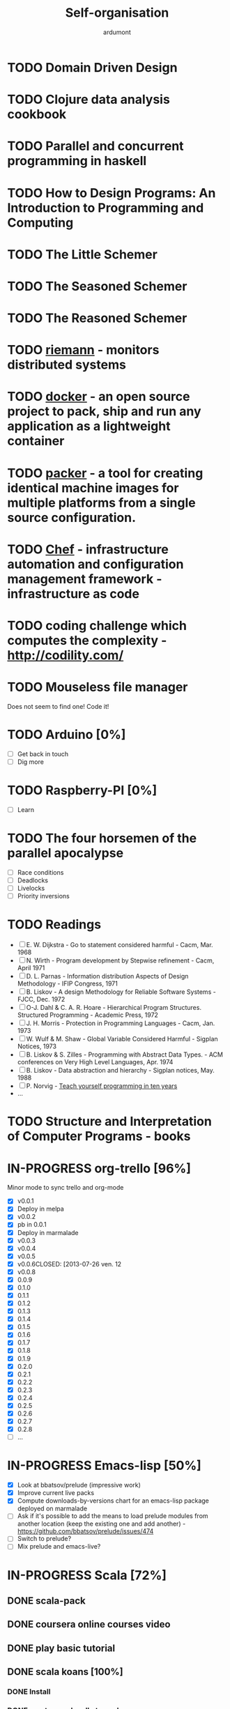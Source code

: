 #+title: Self-organisation
#+author: ardumont

* TODO Domain Driven Design
* TODO Clojure data analysis cookbook
* TODO Parallel and concurrent programming in haskell
* TODO How to Design Programs: An Introduction to Programming and Computing
* TODO The Little Schemer
* TODO The Seasoned Schemer
* TODO The Reasoned Schemer
* TODO [[Http://riemann.io/index.html][riemann]] - monitors distributed systems
* TODO [[http://www.docker.io/][docker]] - an open source project to pack, ship and run any application as a lightweight container
* TODO [[http://www.packer.io/][packer]] - a tool for creating identical machine images for multiple platforms from a single source configuration.
* TODO [[http://www.opscode.com/chef/][Chef]] - infrastructure automation and configuration management framework - infrastructure as code
* TODO coding challenge which computes the complexity  - http://codility.com/
* TODO Mouseless file manager
Does not seem to find one!
Code it!
* TODO Arduino [0%]
- [ ] Get back in touch
- [ ] Dig more
* TODO Raspberry-PI [0%]
- [ ] Learn
* TODO The four horsemen of the parallel apocalypse
- [ ] Race conditions
- [ ] Deadlocks
- [ ] Livelocks
- [ ] Priority inversions
* TODO Readings
 - [ ] E. W. Dijkstra             - Go to statement considered harmful                      - Cacm, Mar. 1968
 - [ ] N. Wirth                   - Program development by Stepwise refinement              - Cacm, April 1971
 - [ ] D. L. Parnas               - Information distribution Aspects of Design Methodology  - IFIP Congress, 1971
 - [ ] B. Liskov                  - A design Methodology for Reliable Software Systems      - FJCC, Dec. 1972
 - [ ] O-J. Dahl & C. A. R. Hoare - Hierarchical Program Structures. Structured Programming - Academic Press, 1972
 - [ ] J. H. Morris               - Protection in Programming Languages                     - Cacm, Jan. 1973
 - [ ] W. Wulf & M. Shaw          - Global Variable Considered Harmful                      - Sigplan Notices, 1973
 - [ ] B. Liskov & S. Zilles      - Programming with Abstract Data Types.                   - ACM conferences on Very High Level Languages, Apr. 1974
 - [ ] B. Liskov                  - Data abstraction and hierarchy                          - Sigplan notices, May. 1988
 - [ ] P. Norvig                  - [[http://norvig.com/21-days.html][Teach yourself programming in ten years]]
 - ...
* TODO Structure and Interpretation of Computer Programs - books
* IN-PROGRESS org-trello [96%]
Minor mode to sync trello and org-mode
- [X] v0.0.1
- [X] Deploy in melpa
- [X] v0.0.2
- [X] pb in 0.0.1
- [X] Deploy in marmalade
- [X] v0.0.3
- [X] v0.0.4
- [X] v0.0.5
- [X] v0.0.6CLOSED: [2013-07-26 ven. 12
- [X] v0.0.8
- [X] 0.0.9
- [X] 0.1.0
- [X] 0.1.1
- [X] 0.1.2
- [X] 0.1.3
- [X] 0.1.4
- [X] 0.1.5
- [X] 0.1.6
- [X] 0.1.7
- [X] 0.1.8
- [X] 0.1.9
- [X] 0.2.0
- [X] 0.2.1
- [X] 0.2.2
- [X] 0.2.3
- [X] 0.2.4
- [X] 0.2.5
- [X] 0.2.6
- [X] 0.2.7
- [X] 0.2.8
- [ ] ...
* IN-PROGRESS Emacs-lisp [50%]
- [X] Look at bbatsov/prelude (impressive work)
- [X] Improve current live packs
- [X] Compute downloads-by-versions chart for an emacs-lisp package deployed on marmalade
- [ ] Ask if it's possible to add the means to load prelude modules from another location (keep the existing one and add another) - https://github.com/bbatsov/prelude/issues/474
- [ ] Switch to prelude?
- [ ] Mix prelude and emacs-live?
* IN-PROGRESS Scala [72%]
** DONE scala-pack
CLOSED: [2013-07-26 ven. 12:15]

** DONE coursera online courses video
CLOSED: [2013-07-26 ven. 12:15]
** DONE play basic tutorial
CLOSED: [2013-07-26 ven. 12:16]
** DONE scala koans [100%]
CLOSED: [2013-07-31 mer. 13:59]
*** DONE Install
CLOSED: [2013-07-27 sam. 09:33]
*** DONE create repo locally to push progress
CLOSED: [2013-07-27 sam. 09:33]
*** DONE koans
CLOSED: [2013-07-31 mer. 13:59]

** DONE Play intro
CLOSED: [2013-10-13 dim. 01:33]
** DONE Improve tooling
CLOSED: [2013-12-01 dim. 14:36]
*** DONE [[http://aemoncannon.github.io/ensime/index.html][ensime doc]]
CLOSED: [2013-12-01 dim. 14:36]
*** DONE [[https://github.com/ardumont/scala-pack][scala-pack]]
CLOSED: [2013-12-01 dim. 14:36]
*** DONE [[https://github.com/rickynils/scalacheck][scalacheck]]
CLOSED: [2013-12-01 dim. 14:36]
** DONE coursera's functional programming assignments [100%]
CLOSED: [2013-11-19 mar. 12:24]
- [X] example assignment
- [X] recursion
- [X] functional sets
- [X] object-oriented sets
- [X] huffman cocoding
- [X] Collections - Anagrams
- [X] lazy evaluation - Bloxorz
** DONE coursera's reactive programming assignments [100%]
CLOSED: [2014-01-12 dim. 18:33]
- [X] scala check
- [X] simulations
- [X] NodeScala
- [X] Wikipedia
- [X] Actor binary tree
- [X] ...
- [X] ...
** IN-PROGRESS [[http://aperiodic.net/phil/scala/s-99/][99 problems in scala]] [86%]
- [X] P01 (*) Find the last element of a list.
- [X] P02 (*) Find the last but one element of a list.
- [X] P03 (*) Find the Kth element of a list.
- [X] P04 (*) Find the number of elements of a list.
- [X] P05 (*) Reverse a list.
- [X] P06 (*) Find out whether a list is a palindrome.
- [X] P07 (**) Flatten a nested list structure.
- [X] P08 (**) Eliminate consecutive duplicates of list elements.
- [X] P09 (**) Pack consecutive duplicates of list elements into sublists.
- [X] P10 (*) Run-length encoding of a list.
- [X] P11 (*) Modified run-length encoding.
- [X] P12 (**) Decode a run-length encoded list.
- [X] P13 (**) Run-length encoding of a list (direct solution).
- [X] P14 (*) Duplicate the elements of a list.
- [X] P15 (**) Duplicate the elements of a list a given number of times.
- [X] P16 (**) Drop every Nth element from a list.
- [X] P17 (*) Split a list into two parts.
- [X] P18 (**) Extract a slice from a list.
- [X] P19 (**) Rotate a list N places to the left.
- [X] P20 (*) Remove the Kth element from a list.
- [X] P21 (*) Insert an element at a given position into a list.
- [X] P22 (*) Create a list containing all integers within a given range.
- [X] P23 (**) Extract a given number of randomly selected elements from a list.
- [X] P24 (*) Lotto: Draw N different random numbers from the set 1..M.
- [X] P25 (*) Generate a random permutation of the elements of a list.
- [ ] P26 (**) Generate the combinations of K distinct objects chosen from the N elements of a list.
- [ ] P27 (**) Group the elements of a set into disjoint subsets.
- [ ] P28 (**) Sorting a list of lists according to length of sublists.
- [ ]
** IN-PROGRESS Akka
https://github.com/akka/akka
http://jglobal.com/emacs-power-for-scala-development/
** IN-PROGRESS sbt
http://scala.micronauticsresearch.com/sbt/useful-sbt-commands
http://stackoverflow.com/questions/19313063/failed-to-run-simple-akka-sample-using-sbt
** TODO Iteratee
* IN-PROGRESS haskell [53%]
** DONE setuping environment
CLOSED: [2013-04-19 ven. 22:33]
** DONE blogging about haskell
CLOSED: [2013-04-19 ven. 22:33]
** DONE Cabal basics
CLOSED: [2013-10-13 dim. 02:04]
** DONE QuickCheck intro
CLOSED: [2013-10-13 dim. 11:19]
** DONE HUnit - http://hunit.sourceforge.net/HUnit-1.0/Guide.html
CLOSED: [2013-10-13 dim. 11:25]
** DONE Huffman algorithm - https://github.com/ardumont/haskell-lab/blob/master/src/Huffman.hs
CLOSED: [2013-10-13 dim. 20:05]
Using HUnit tests - https://github.com/ardumont/haskell-lab/blob/master/src/HuffmanTests.hs
** DONE [[https://www.youtube.com/watch?v%3DZhuHCtR3xq8][Don't fear the monads]]
CLOSED: [2013-10-28 lun. 10:14]
** DONE [[https://vimeo.com/72870631#at%3D0][A Pragmatic Case for Static Typing with Brian Hurt]]
CLOSED: [2013-10-30 mer. 10:32]
** IN-PROGRESS Monoids [50%]
- [X] [[fsharpforfunandprofit.com/posts/monoids-without-tears/][Monoids without tears]]
- [ ] [[http://fsharpforfunandprofit.com/posts/monoids-part2/][Monoids in practice]]
** IN-PROGRESS Collection implementations [100%]
*** DONE set
CLOSED: [2013-05-03 ven. 18:13]
*** DONE binary search tree
CLOSED: [2013-05-03 ven. 18:13]
*** DONE AVL
CLOSED: [2013-08-10 sam. 10:33]
*** DONE Red-Black tree
CLOSED: [2013-11-10 dim. 15:16]
https://github.com/ardumont/haskell-lab/blob/master/src/tree/RBT.hs

** TODO test-framework - http://batterseapower.github.io/test-framework/
** TODO Concurrency/Parallelism
** TODO Web services [0%]
*** TODO Yesod
*** TODO Snap
** TODO Common Architecture for Building Application and Libraries (CABAL)
http://about.travis-ci.org/docs/user/languages/haskell/
http://www.haskell.org/cabal/
http://www.haskell.org/haskellwiki/How_to_write_a_Haskell_program#Add_a_build_system
http://ivanmiljenovic.wordpress.com/2010/03/15/repeat-after-me-cabal-is-not-a-package-manager/
** TODO Notions [40%]
- [X] Monoid
- [X] Group
- [ ] Monad
- [ ] Lens
- [ ] Functor
* IN-PROGRESS keysnail [57%]
- [X] Tab manipulation
- [X] .keysnail.js sync through git
- [X] Synchronize keysnail plugin extension through git
- [X] local key map to keep native binding where possible
- [ ] Fix the "Select text to kill and yank" which does not work
- [ ] Install C-i for <Tab>
- [ ] Install C-j for <Enter>
* IN-PROGRESS emacs-live [83%]
** DONE merge starter-kit and emacs-live's init.el
CLOSED: [2013-04-15 lun. 19:59]
** DONE Use emacs-live and the tony branch to develop my own emacs-live packs
CLOSED: [2013-04-15 lun. 20:00]
** DONE Separate my packs from emacs-live's own
CLOSED: [2013-04-15 lun. 20:00]
** DONE Create git repositories for each pack [100%]
CLOSED: [2013-04-15 lun. 21:12]
*** DONE blog-pack
CLOSED: [2013-04-15 lun. 20:02]
*** DONE buffer-pack
CLOSED: [2013-04-15 lun. 20:02]
*** DONE install-packages-pack
CLOSED: [2013-04-15 lun. 21:11]
*** DONE user-pack
CLOSED: [2013-04-15 lun. 21:12]
*** DONE haskell-pack
CLOSED: [2013-04-15 lun. 21:12]
*** DONE orgmode-pack
CLOSED: [2013-04-15 lun. 21:12]
*** DONE lisp-pack
CLOSED: [2013-04-15 lun. 21:12]
*** DONE git-pack
CLOSED: [2013-04-15 lun. 21:12]
*** DONE mail-pack
CLOSED: [2013-04-15 lun. 21:12]
*** DONE shell-pack
CLOSED: [2013-04-15 lun. 21:12]
*** DONE browser-pack
CLOSED: [2013-04-15 lun. 21:12]
*** DONE chat-pack
CLOSED: [2013-04-15 lun. 21:12]
*** DONE clojure-pack
CLOSED: [2013-04-15 lun. 21:12]
*** DONE nrepl-pack
CLOSED: [2013-04-15 lun. 21:12]
*** DONE clojurescript-pack
CLOSED: [2013-04-15 lun. 21:12]
*** DONE caml-pack
CLOSED: [2013-04-15 lun. 21:12]

** DONE adding all packs as git submodules to emacs-live-packs
CLOSED: [2013-04-15 lun. 21:12]
** TODO Find out what the completion problem is about (auto-complete mode goes berserk after some working time with it)
* PENDING guitar [37%]
** DONE coursera - week 1
CLOSED: [2013-08-03 sam. 10:17]
** DONE coursera - week 2
CLOSED: [2013-08-03 sam. 10:17]
** DONE coursera - week 3
CLOSED: [2013-08-04 dim. 07:06]
** TODO coursera - week 4
** TODO coursera - week 5
** TODO coursera - week 6
** IN-PROGRESS lilypond (music notation)
** IN-PROGRESS ob-lilypond (music notation on emacs org-mode)
* PENDING crypto [33%]
** IN-PROGRESS coursera
** DONE matasano 1-8 [100%]
CLOSED: [2013-05-17 ven. 04:59]
**** DONE 1
CLOSED: [2013-05-03 ven. 18:12]
**** DONE 2
CLOSED: [2013-05-03 ven. 18:12]
**** DONE 3
CLOSED: [2013-05-17 ven. 04:55]
**** DONE 4
CLOSED: [2013-05-17 ven. 04:55]
**** DONE 5
CLOSED: [2013-05-17 ven. 04:55]
**** DONE 6
CLOSED: [2013-05-17 ven. 04:55]
**** DONE 7
CLOSED: [2013-05-17 ven. 04:55]
**** DONE 8
CLOSED: [2013-05-17 ven. 04:55]
**** DONE send mail
CLOSED: [2013-05-17 ven. 04:59]
** PENDING matasano 9-48 suite
* PENDING euler 27/434 [96%]
** DONE 1 - Multiples of 3 and 5
CLOSED: [2013-05-23 Thu 10:59]
** DONE 2 - Even Fibonacci numbers
CLOSED: [2013-05-23 Thu 10:54]
** DONE 3 - Largest prime factor
CLOSED: [2013-05-23 Thu 10:54]
** DONE 4 - Largest palindrome product
CLOSED: [2013-05-23 Thu 10:54]
** DONE 5 - Smallest multiple
CLOSED: [2013-05-23 Thu 10:54]
** DONE 6 - Sum square difference
CLOSED: [2013-05-23 Thu 10:54]
** DONE 7 - 10001st prime
CLOSED: [2013-05-23 Thu 10:54]
** DONE 8 - Largest product in a series
CLOSED: [2013-05-23 Thu 10:54]
** DONE 9 - Special Pythagorean triplet
CLOSED: [2013-05-23 Thu 10:54]
** DONE 10 - Summation of primes
CLOSED: [2013-05-23 Thu 10:54]
** DONE 11 - Largest product in a grid
CLOSED: [2013-05-23 Thu 10:54]
** DONE 12 - Highly divisible triangular number
CLOSED: [2013-05-23 Thu 10:54]
** DONE 13 - Large sum
CLOSED: [2013-05-23 Thu 10:54]
** DONE 14 - Longest Collatz sequence
CLOSED: [2013-05-23 Thu 10:54]
** DONE 15 - Lattice paths
CLOSED: [2013-05-23 Thu 10:54]
** DONE 16 - Power digit sum
CLOSED: [2013-05-23 Thu 10:54]
** DONE 17 - Number letter counts
CLOSED: [2013-05-23 Thu 10:54]
** DONE 18 - Maximum path sum I
CLOSED: [2013-05-23 Thu 10:54]
** DONE 19 - Counting Sundays
CLOSED: [2013-05-23 Thu 10:54]
** DONE 20 - Factorial digit sum
CLOSED: [2013-05-23 Thu 10:54]
** DONE 21 - Amicable numbers
CLOSED: [2013-05-23 Thu 10:54]
** DONE 22 - Names scores
CLOSED: [2013-05-23 Thu 10:54]
** DONE 23 - Non-abundant sums
CLOSED: [2013-05-23 Thu 10:54]
** DONE 24 - Lexicographic permutations
CLOSED: [2013-05-23 Thu 10:54]
** DONE 25 - 1000-digit Fibonacci number
CLOSED: [2013-05-23 Thu 10:54]
** DONE 26 - nReciprocal cycles
CLOSED: [2013-05-23 Thu 10:54]
** DONE 59 - XOR decryption
CLOSED: [2013-05-23 Thu 10:55]
** PENDING Finish the other exercises
* PENDING 4clojure 144/155 [98%]
http://www.4clojure.com/users
http://www.4clojure.com/user/ardumont
** DONE 21
CLOSED: [2012-04-23 lun. 12:39]
** DONE 22
CLOSED: [2012-04-23 lun. 12:39]
** DONE 23
CLOSED: [2012-04-23 lun. 12:40]
** DONE 26
CLOSED: [2012-04-23 lun. 12:40]
** DONE 27
CLOSED: [2012-04-23 lun. 12:40]
** DONE 28
CLOSED: [2012-04-23 lun. 12:40]
** DONE 30
CLOSED: [2012-04-23 lun. 12:40]
** DONE 31
CLOSED: [2012-04-23 lun. 12:40]
** DONE 32
CLOSED: [2012-04-23 lun. 12:40]
** DONE 33
CLOSED: [2012-04-23 lun. 12:40]
** DONE 34
CLOSED: [2012-04-23 lun. 12:40]
** DONE 38
CLOSED: [2012-04-23 lun. 12:40]
** DONE 39
CLOSED: [2012-04-23 lun. 12:40]
** DONE 40
CLOSED: [2012-04-23 lun. 12:40]
** DONE 41
CLOSED: [2012-04-23 lun. 12:40]
** DONE 42
CLOSED: [2012-04-23 lun. 12:40]
** DONE 43
CLOSED: [2012-04-23 lun. 12:40]
** DONE 44
CLOSED: [2012-04-23 lun. 12:40]
** DONE 46
CLOSED: [2012-04-23 lun. 12:40]
** DONE 50
CLOSED: [2012-04-23 lun. 12:42]
** DONE 53
CLOSED: [2012-04-23 lun. 12:42]
** DONE 54
CLOSED: [2012-04-23 lun. 12:42]
** DONE 55
CLOSED: [2012-04-23 lun. 12:42]
** DONE 56
CLOSED: [2012-04-23 lun. 12:42]
** DONE 58
CLOSED: [2012-04-23 lun. 12:42]
** DONE 59
CLOSED: [2012-04-23 lun. 12:42]
** DONE 60
CLOSED: [2012-04-23 lun. 12:42]
** DONE 61
CLOSED: [2012-04-23 lun. 12:42]
** DONE 62
CLOSED: [2012-04-23 lun. 12:42]
** DONE 63
CLOSED: [2012-04-23 lun. 12:42]
** DONE 65
CLOSED: [2012-04-23 lun. 12:42]
** DONE 66
CLOSED: [2012-04-23 lun. 12:42]
** DONE 67
CLOSED: [2012-04-23 lun. 12:42]
** DONE 69
CLOSED: [2012-04-23 lun. 12:42]
** DONE 70
CLOSED: [2012-04-23 lun. 12:42]
** DONE 73
CLOSED: [2012-04-23 lun. 12:43]
** DONE 74
CLOSED: [2012-04-23 lun. 12:43]
** DONE 75
CLOSED: [2012-04-23 lun. 12:43]
** DONE 77
CLOSED: [2012-04-23 lun. 12:43]
** DONE 78
CLOSED: [2012-04-23 lun. 12:43]
** DONE 79 - Triangle minimal path
CLOSED: [2012-05-01 mar. 18:36]
** DONE 80
CLOSED: [2012-04-23 lun. 12:43]
** DONE 81
CLOSED: [2012-04-23 lun. 12:43]
** DONE 83
CLOSED: [2012-04-23 lun. 12:43]
** DONE 85
CLOSED: [2012-04-23 lun. 12:43]
** DONE 86
CLOSED: [2012-04-23 lun. 12:43]
** DONE 90
CLOSED: [2012-04-23 lun. 12:43]
** DONE 91
CLOSED: [2012-04-23 lun. 12:43]
** DONE 92
CLOSED: [2012-04-23 lun. 12:43]
** DONE 93
CLOSED: [2012-04-23 lun. 12:43]
** DONE 94
CLOSED: [2012-04-23 lun. 12:43]
** DONE 95
CLOSED: [2012-04-23 lun. 12:43]
** DONE 96
CLOSED: [2012-04-23 lun. 12:43]
** DONE 97
CLOSED: [2012-04-23 lun. 12:43]
** DONE 98
CLOSED: [2012-04-23 lun. 12:43]
** DONE 99
CLOSED: [2012-04-23 lun. 12:43]
** DONE 100
CLOSED: [2012-04-23 lun. 12:43]
** DONE 102
CLOSED: [2012-04-23 lun. 12:43]
** DONE 103
CLOSED: [2012-04-23 lun. 12:43]
** DONE 104
CLOSED: [2012-04-23 lun. 12:43]
** DONE 105
CLOSED: [2012-04-23 lun. 12:43]
** DONE 108
CLOSED: [2012-04-23 lun. 12:43]
** DONE 110
CLOSED: [2012-04-23 lun. 12:43]
** DONE 112
CLOSED: [2012-04-23 lun. 12:43]
** DONE 114
CLOSED: [2012-04-23 lun. 12:43]
** DONE 115
CLOSED: [2012-04-23 lun. 12:43]
** DONE 116
CLOSED: [2012-04-23 lun. 12:43]
** DONE 118
CLOSED: [2012-04-23 lun. 12:43]
** DONE 120
CLOSED: [2012-04-23 lun. 12:43]
** DONE 121
CLOSED: [2012-04-23 lun. 12:43]
** DONE 122
CLOSED: [2012-04-23 lun. 12:43]
** DONE 128
CLOSED: [2012-04-23 lun. 12:43]
** DONE 131
CLOSED: [2012-04-23 lun. 12:43]
** DONE 132
CLOSED: [2012-04-23 lun. 12:43]
** DONE 135
CLOSED: [2012-04-23 lun. 12:43]
** DONE 137
CLOSED: [2012-04-23 lun. 12:43]
** DONE 143
CLOSED: [2012-04-23 lun. 12:43]
** DONE 144
CLOSED: [2012-04-23 lun. 12:43]
** DONE 146
CLOSED: [2012-04-23 lun. 12:43]
** DONE 147
CLOSED: [2012-04-23 lun. 12:43]
** DONE 148
CLOSED: [2012-04-23 lun. 12:43]
** DONE 150 - Palindromic number
CLOSED: [2012-04-27 ven. 13:22]
** DONE 153 - Pairwise disjoint cells
CLOSED: [2012-04-23 lun. 11:44]
http://www.4clojure.com/problem/153
https://github.com/ardumont/my-4clojure-lab/blob/master/src/my_4clojure_lab/199/core153.clj
** DONE 82 - Word Chains
CLOSED: [2012-04-30 lun. 15:05]
** DONE 156 - Map defaults
CLOSED: [2012-04-30 lun. 15:05]
** DONE 157 - Indexing sequence
CLOSED: [2012-04-30 lun. 15:05]
** DONE 141 - Tricky card games
CLOSED: [2012-05-01 mar. 20:45]
** DONE 113 - Making data dance
CLOSED: [2013-05-23 Thu 10:45]
** DONE 117 - For science!
CLOSED: [2013-05-23 Thu 10:45]
** PENDING Finish the other exercises

* PENDING Articles [94%]
** DONE Chroot to save one's GNU/Linux
CLOSED: [2012-04-21 Sat 18:07]
http://adumont.fr/blog/chroot-pour-sauver-son-gnulinux/
** DONE public/private key generation
CLOSED: [2012-04-21 Sat 18:06]
http://adumont.fr/blog/generation-cle-priveepublique/
** DONE Possible team workflow with git
CLOSED: [2012-04-21 Sat 12:45]
http://adumont.fr/blog/possible-team-workflow-with-git/
** DONE How to install stumpwm
CLOSED: [2012-04-21 Sat 12:43]
http://adumont.fr/blog/howto-install-stumpwm-and-little-more/
** DONE How to beamer with org-mode
CLOSED: [2012-04-21 Sat 12:44]
http://adumont.fr/blog/howto-beamer-with-org-mode/
** DONE How to install emacs 24
CLOSED: [2012-04-21 Sat 12:44]
http://adumont.fr/blog/how-to-install-emacs-24/
** DONE How to install the clojure environment [100%]
CLOSED: [2012-04-24 mar. 13:34]
*** DONE org
CLOSED: [2012-04-24 mar. 13:25]
*** DONE blog
CLOSED: [2012-04-24 mar. 13:34]
http://adumont.fr/blog/how-to-install-the-clojure-development-environment/
** DONE How to bootstrap a clojure project [100%]
CLOSED: [2012-04-24 mar. 14:17]
*** DONE org
CLOSED: [2012-04-24 mar. 14:17]
*** DONE blog
CLOSED: [2012-04-24 mar. 14:17]
http://adumont.fr/blog/how-to-boostrap-a-clojure-project/
** DONE One way to solve a problem in clojure [100%]
CLOSED: [2012-04-24 mar. 15:00]
*** DONE org
CLOSED: [2012-04-24 mar. 14:17]
*** DONE blog
CLOSED: [2012-04-24 mar. 14:58]
http://adumont.fr/blog/one-way-to-solve-a-problem-in-clojure/
** DONE setup asus zenbook
CLOSED: [2012-12-23 Sun 13:14]
http://adumont.fr/blog/setup-the-asus-zenbook/
** DONE blogging with org-mode/org2blog/wordpress
CLOSED: [2012-12-23 Sun 13:14]
http://adumont.fr/blog/blogging-with-org-mode-and-org2blog-to-publish-on-wordpress/
** DONE my emacs tools
CLOSED: [2012-12-23 Sun 13:14]
http://adumont.fr/blog/my-emacs-tools/
** DONE programming in haskell - Ch1 - Introduction - exercises
CLOSED: [2012-12-24 Mon 13:47]
http://adumont.fr/blog/programming-in-haskell-exercices-intro/
** DONE programming in haskell - Ch2 - First steps - exercises
CLOSED: [2012-12-25 Tue 10:48]
http://adumont.fr/blog/programming-in-haskell-ch2-first-steps-exercises/
** DONE Vagrant tools
CLOSED: [2012-12-26 mer. 17:27]
http://adumont.fr/blog/vagrant-tools/
** DONE programming in haskell - Ch3 - Types and classes - exercises
CLOSED: [2012-12-26 mer. 23:18]
http://adumont.fr/blog/programming-in-haskell-ch3-types-and-classes-exercises/
** DONE Git aliases/System git aliases
CLOSED: [2012-12-27 jeu. 19:09]
http://adumont.fr/blog/git-aliasessystem-git-aliases/
** DONE programming in haskell - Ch4 - Defining functions - exercises
CLOSED: [2012-12-28 ven. 18:56]
http://adumont.fr/blog/programming-in-haskell-ch4-defining-functions-exercises/
** DONE Daily git 1/2
CLOSED: [2012-12-29 sam. 13:20]
http://adumont.fr/blog/daily-git-12/
** DONE Activate/Deactivate touchpad from the shell
http://adumont.fr/blog/activatedeactivate-touchpad-from-the-shell/
CLOSED: [2012-12-29 sam. 15:10]
** DONE Stumpwm - Activate/Deactivate touchpad
CLOSED: [2012-12-29 sam. 15:55]
http://adumont.fr/blog/stumpwm-activatedeactivate-touchpad/
** DONE Daily git 2/2
CLOSED: [2012-12-30 dim. 12:21]
http://adumont.fr/blog/daily-git-22/
** DONE Programming in haskell - ch5 - Lists comprehension - exercises
CLOSED: [2012-12-30 dim. 15:31]
http://adumont.fr/blog/programming-in-haskell-ch5-lists-comprehension-exercises/
** DONE Stumpwm - Display result of bash commands using zenity
CLOSED: [2012-12-31 lun. 19:53]
http://adumont.fr/blog/stumpwm-display-result-of-bash-commands-using-zenity/
** DONE Emacs - Activate touchpad when org-mode exports html
CLOSED: [2013-01-01 mar. 12:41]
http://adumont.fr/blog/emacs-activate-touchpad-when-org-mode-exports-html/
** DONE Programming in haskell - ch6 - Recursive functions - exercises
CLOSED: [2013-01-02 mer. 21:37]
http://adumont.fr/blog/programming-in-haskell-ch6-recursive-functions/
** DONE Programming in haskell - ch7 - Higher-order functions - exercises 1/3
CLOSED: [2013-01-05 sam. 15:51]
http://adumont.fr/blog/pih-ch7-higher-order-functions-12/
** DONE Programming in haskell - ch7 - Higher-order functions - exercises - 2/3
CLOSED: [2013-01-07 lun. 21:57]
http://adumont.fr/blog/pih-ch7-higher-order-functions-23/
** DONE Programming in haskell - ch7 - Higher-order functions - exercises - 3/3
CLOSED: [2013-01-08 mar. 19:56]
http://adumont.fr/blog/pih-ch7-higher-order-functions-33/
** DONE polipo simple setup
CLOSED: [2013-01-12 sam. 03:46]
http://adumont.fr/blog/polipo-setup/
** DONE gtalk in emacs using jabber mode
CLOSED: [2013-01-13 dim. 18:44]
http://adumont.fr/blog/gtalk-in-emacs-using-jabber-mode/
** DONE problem intervals on 4clojure
CLOSED: [2013-01-27 dim. 03:10]
http://adumont.fr/blog/intervals/
** DONE number maze problem on 4clojure
CLOSED: [2013-01-28 lun. 22:38]
http://adumont.fr/blog/4clojure-number-maze-problem/
** DONE Decomposition into a product of 2 numbers
CLOSED: [2013-01-29 mar. 20:27]
http://adumont.fr/blog/problem-decomposition-into-a-product-of-2-numbers/
** DONE Analyze a tic-tac-toe board
CLOSED: [2013-01-30 mer. 00:35]
http://adumont.fr/blog/4clojure-analyze-a-tic-tac-toe-problem/
** DONE Win a tic-tac-toe board
CLOSED: [2013-04-13 sam. 22:40]
** DONE Levenshtein distance
CLOSED: [2013-04-13 sam. 22:40]
** DONE Programming in Haskell - chapter 8 - 1/2 - functional parsers exercises
CLOSED: [2013-04-13 sam. 22:41]
http://adumont.fr/blog/pih-ch8-12-functional-parsers-exercises/
** DONE Programming in Haskell - chapter 8 - 1/2 - functional parsers exercises
CLOSED: [2013-04-14 dim. 17:25]
http://adumont.fr/blog/pih-ch8-22-functional-parsers-exercises/
** DONE Programming in Haskell - Chapter 9
CLOSED: [2013-04-25 jeu. 22:00]
http://adumont.fr/blog/pih-ch9-interactive-programs-exercises/
** DONE Programming in Haskell - Chapter 10 - 1/3
CLOSED: [2013-04-27 sam. 15:56]
** DONE Programming in Haskell - Chaper 10 - 2/3
CLOSED: [2013-05-01 mer. 12:51]
** DONE Programming in Haskell - Chapter 10 - 3/3
CLOSED: [2013-05-08 mer. 10:44]
** DONE emacs-live-packs - blog-pack
CLOSED: [2013-04-29 lun. 01:25]
http://adumont.fr/blog/emacs-live-pack-blog-pack/
** DONE clj-of-life
CLOSED: [2013-05-01 mer. 17:55]
http://adumont.fr/blog/game-of-life-in-clojure-demo/
** DONE Decode/Encode base64 in Clojure
CLOSED: [2013-05-04 sam. 16:40]
** DONE Fun with Sets in Haskell
CLOSED: [2013-05-16 jeu. 22:54]
** DONE XOR decryption - euler 59
CLOSED: [2013-05-11 sam. 15:50]
** DONE euler 26
CLOSED: [2013-05-20 lun. 10:50]
** DONE Sieve of Eratosthenes
CLOSED: [2013-05-20 lun. 10:43]
** DONE BinarySearchTree in Haskell
CLOSED: [2013-05-23 jeu. 19:42]

** PENDING AVL in Haskell
** DONE PIH - ch11 - The countdown problem - exercises
CLOSED: [2013-05-26 dim. 13:18]
** DONE PIH - ch12 - lazyness - exercises
CLOSED: [2013-05-29 mer. 20:24]
** DONE PIH - ch13 - Reasoning about programs - exercises
CLOSED: [2013-06-04 mar. 20:29]
** PENDING Functional approach in haskell - Ch. 2
** PENDING Functional Approach in Haskell - Ch. 3 - The efficiency of functional programs
** DONE org-trello
CLOSED: [2013-07-12 ven. 22:25]
** DONE org-trello - new feature
CLOSED: [2013-08-07 mer. 16:00]
* PENDING Clojure [50%]
** DONE start [100%]
CLOSED: [2012-04-21 Sat 18:18]
*** DONE install
CLOSED: [2012-04-21 Sat 12:07]
#+BEGIN_SRC sh
~/bin/deploy-clojure.sh
#+END_SRC
*** DONE setup env
CLOSED: [2012-04-21 Sat 18:18]
#+BEGIN_SRC sh
~/bin/setup-emacs24.sh
#+END_SRC
*** DONE play with it
CLOSED: [2012-04-21 Sat 12:09]

** DONE Create a basic rss reader
CLOSED: [2012-12-25 Tue 10:51]
** DONE [[https://github.com/weavejester/environ][environ]]
CLOSED: [2013-03-02 sam. 15:46]
library to manage environment settings from a number of different sources

** DONE clj-ssh
CLOSED: [2013-03-02 sam. 15:12]
** DONE Cloduino basis [100%]
CLOSED: [2013-08-10 sam. 10:35]
*** DONE led
CLOSED: [2013-03-02 sam. 15:11]
*** DONE blinking led
CLOSED: [2013-03-02 sam. 15:11]
** TODO [[https://github.com/pallet/ritz][ritz]]
collection of library and servers for clojure dev env and for debuggers.
** TODO [[https://github.com/pallet/pallet][pallet]] [66%]
*** DONE my-pallet-lab bootstrap
CLOSED: [2013-03-02 sam. 15:11]
*** IN-PROGRESS reading [[http://palletops.com/doc/reference/0.8/][documentation]]
*** DONE setup for ec2
CLOSED: [2013-03-02 sam. 20:06]
*** DONE provision an ec2 node with pallet
CLOSED: [2013-03-02 sam. 20:06]
*** DONE migrate from 0.7.3 to 0.8.0-beta1
CLOSED: [2013-03-02 sam. 20:06]
*** TODO create one small crate

** TODO [[https://github.com/ztellman/aleph][Aleph]]
** TODO [[https://github.com/clojure/core.logic][core.logic]]
** TODO [[https://github.com/clojure/core.async][core.async]]
* PENDING CPUG [80%]
** DONE make a vm to ease the beginning for newbies
CLOSED: [2013-03-03 dim. 00:05]
** DONE make a vagrant box out of this vm
CLOSED: [2013-03-03 dim. 00:06]
** PENDING upload this vm somewhere and reference it (where?)
** DONE make a [[https://github.com/ardumont/cpug-vm][cpug-vm repository]]
CLOSED: [2013-03-03 dim. 00:06]

** DONE make a decent cpug-vm/Vagrantfile startup
CLOSED: [2013-03-03 dim. 01:45]
* PENDING (o)caml [50%]
** DONE setup environment
CLOSED: [2013-04-19 ven. 22:36]
** IN-PROGRESS Read
*** IN-PROGRESS old [27%]
**** DONE chapter 1
CLOSED: [2013-04-19 ven. 22:39]
**** DONE chapter 2
CLOSED: [2013-04-19 ven. 22:39]
**** DONE chapter 3
CLOSED: [2013-04-19 ven. 22:39]
**** TODO chapter 4
**** TODO chapter 5
**** TODO chapter 6
**** TODO chapter 7
**** TODO chapter 8
**** TODO chapter 9
**** TODO chapter 10
**** TODO chapter 11
*** TODO new
 http://www.dicosmo.org/CourseNotes/pfav/
* DONE practical clojure
CLOSED: [2012-04-21 Sat 18:20]
* DONE joy of clojure
CLOSED: [2013-07-07 dim. 10:04]
* DONE clojure in action
CLOSED: [2013-07-07 dim. 10:04]
* DONE Clojure programming
CLOSED: [2012-12-23 Sun 13:24]
* DONE Programming in haskell [100%]
CLOSED: [2013-08-10 sam. 10:33]
** DONE chapter 1
CLOSED: [2013-04-19 ven. 22:32]
** DONE chapter 2
CLOSED: [2013-04-19 ven. 22:32]
** DONE chapter 3
CLOSED: [2013-04-19 ven. 22:32]
** DONE chapter 4
CLOSED: [2013-04-19 ven. 22:32]
** DONE chapter 5
CLOSED: [2013-04-19 ven. 22:32]
** DONE chapter 6
CLOSED: [2013-04-19 ven. 22:32]
** DONE chapter 7
CLOSED: [2013-04-19 ven. 22:32]
** DONE chapter 8
CLOSED: [2013-04-19 ven. 22:32]
** DONE chapter 9
CLOSED: [2013-05-03 ven. 18:14]
** DONE chapter 10
CLOSED: [2013-05-03 ven. 18:14]
** DONE chapter 11
CLOSED: [2013-08-10 sam. 10:33]
** DONE chapter 12
CLOSED: [2013-08-10 sam. 10:33]
** DONE chapter 13
CLOSED: [2013-08-10 sam. 10:33]
** DONE http://yannesposito.com/Scratch/en/blog/Haskell-the-Hard-Way/
CLOSED: [2013-04-19 ven. 22:35]
** DONE http://learnyouahaskell.com/input-and-output
CLOSED: [2013-04-21 dim. 20:34]
** DONE http://learnyouahaskell.com/types-and-typeclasses
CLOSED: [2013-04-22 lun. 18:17]
* DONE sh [100%]
CLOSED: [2012-04-21 Sat 12:08]
** DONE init
CLOSED: [2012-04-21 Sat 12:21]
** DONE cleanup
CLOSED: [2012-04-21 Sat 17:47]
* DONE stumpwm [100%]
CLOSED: [2012-04-21 Sat 12:07]
** DONE install
CLOSED: [2012-04-21 Sat 12:07]
** DONE setup
CLOSED: [2012-04-21 Sat 12:07]

** DONE Updating setup
CLOSED: [2012-04-21 Sat 17:48]
* DONE migrate blog [100%]
CLOSED: [2012-12-30 dim. 15:37]
** CANCELLED migrate tonys-blog with static and nakkaya [100%]
CLOSED: [2012-12-23 Sun 13:12]
*** DONE static [100%]
CLOSED: [2012-04-21 Sat 12:48]
**** DONE fork
CLOSED: [2012-04-21 Sat 11:56]
**** DONE clone
CLOSED: [2012-04-21 Sat 11:56]
**** DONE try and play with it
CLOSED: [2012-04-19 Thu 11:56]
*** CANCELLED nakkaya.com -> tonys-blog [80%]
CLOSED: [2012-12-23 Sun 13:11]
**** DONE fork
CLOSED: [2012-04-21 Sat 11:57]
**** DONE clone
CLOSED: [2012-04-21 Sat 11:57]
**** DONE migrate nakkaya.com with tonys-blog
CLOSED: [2012-04-21 Sat 11:57]
**** FAIL make it work completely
CLOSED: [2012-04-21 Sat 12:56]
The generating emacs-lisp to make emacs export the org-mode files into html does not work!
**** TODO pb with the emacs generation
Try and see what's not working
**** Finish the migration
** DONE org2blog [100%]
CLOSED: [2012-12-30 dim. 15:37]
*** DONE Setup org2blog to be able to edit org-mode file and then push them to wordpress.
CLOSED: [2012-12-23 Sun 13:12]
*** DONE publish/sync english articles to wordpress using org2blog [100%]
CLOSED: [2012-12-23 Sun 13:17]
**** DONE http://adumont.fr/blog/howto-install-stumpwm-and-little-more/
CLOSED: [2012-12-23 Sun 13:16]
**** DONE http://adumont.fr/blog/howto-beamer-with-org-mode/
CLOSED: [2012-12-23 Sun 13:16]
**** DONE http://adumont.fr/blog/how-to-install-emacs-24/
CLOSED: [2012-12-23 Sun 13:16]
**** DONE http://adumont.fr/blog/how-to-install-the-clojure-development-environment/
CLOSED: [2012-12-23 Sun 13:17]
**** DONE http://adumont.fr/blog/how-to-boostrap-a-clojure-project/
CLOSED: [2012-12-23 Sun 13:17]
**** DONE http://adumont.fr/blog/one-way-to-solve-a-problem-in-clojure/
CLOSED: [2012-12-23 Sun 13:17]
**** DONE http://adumont.fr/blog/my-first-steps-with-arduinoclodiuno/
CLOSED: [2012-12-23 Sun 13:17]
**** DONE http://adumont.fr/blog/clodiuno-command-a-led-from-the-repl/
CLOSED: [2012-12-23 Sun 13:17]
**** DONE http://adumont.fr/blog/hello-world-in-morse-with-arduinoclodiuno/
CLOSED: [2012-12-23 Sun 13:17]
**** DONE http://adumont.fr/blog/video-rich-hikey-are-we-there-yet/
CLOSED: [2012-12-23 Sun 13:17]
**** DONE http://adumont.fr/blog/possible-team-workflow-with-git/
CLOSED: [2012-12-23 Sun 13:17]
* DONE Modifying theme [100%]
CLOSED: [2013-01-01 mar. 20:10]
** DONE find one
CLOSED: [2013-01-01 mar. 20:09]
** DONE setup it
CLOSED: [2013-01-01 mar. 20:09]
** DONE licence CC-SA
CLOSED: [2013-01-01 mar. 20:10]
** DONE ok with mobile
CLOSED: [2013-01-01 mar. 20:10]
* DONE curriculum [100%]
CLOSED: [2013-04-19 ven. 22:40]
** DONE update blog
CLOSED: [2013-04-07 dim. 12:56]
** DONE create a curriculum site in clojurescript
CLOSED: [2013-04-07 dim. 11:54]
https://github.com/ardumont/glowing-octo-archer.git

** DONE make it printable
CLOSED: [2013-04-07 dim. 11:54]

** DONE deploy it
CLOSED: [2013-04-07 dim. 12:28]
find how to deploy clojurescript app

At the moment deploying via sftp.

http://adumont.fr/cv/curriculum-app.html

** DONE make links to it from everywhere (gravatar, linkedin, viadeo, blog, etc...) [100%]
CLOSED: [2013-04-07 dim. 12:56]
*** DONE blog
CLOSED: [2013-04-07 dim. 12:30]
http://adumont.fr/blog/about/ the link "my resume" is updated.
*** DONE gravatar
CLOSED: [2013-04-07 dim. 12:46]
*** DONE linkedin
CLOSED: [2013-04-07 dim. 12:56]
*** DONE viadeo
CLOSED: [2013-04-07 dim. 12:56]
** DONE find old cv used for sfeir
CLOSED: [2013-04-07 dim. 13:05]
** DONE update cv according to those
CLOSED: [2013-04-19 ven. 22:40]* PENDING org-mode [80%]
** DONE Howto install it?
CLOSED: [2012-04-21 Sat 11:58]
see =~/bin/setup-emacs24.sh= (in the init.el, there is some emacs-lisp that launches the install of different modes,
including org)
** DONE basics
CLOSED: [2012-04-21 Sat 11:58]
** DONE How to add some keywords (FAIL, PENDING, etc...)
CLOSED: [2012-04-21 Sat 12:29]
2 solutions:
- per file:
Add a line at the beginning of the file like this
#+BEGIN_SRC org
\#+TODO: TODO PENDING | FAIL DONE DELEGATED CANCELLED
#+END_SRC
then =C-c C-c= to reload the file in org-mode.

[[http://orgmode.org/manual/Per_002dfile-keywords.html]]

- global to org-mode:

Add this to your ~/.emacs.d/init.el
#+BEGIN_SRC emacs-lisp
     (setq org-todo-keywords
       '((sequence "TODO" "PENDING" "|" "DONE" "FAIL" "DELEGATED" "CANCELLED")))
#+END_SRC

** DONE Add this in the emacs setup.
CLOSED: [2012-04-21 Sat 12:31]
** TODO org-babel [66%]
*** DONE intro [100%]
CLOSED: [2012-04-22 Sun 10:33]
http://orgmode.org/worg/org-contrib/babel/intro.html
**** DONE Introduction
CLOSED: [2012-04-22 Sun 10:12]
- can be used as a meta programming language
- ultimate litterate programming tools
- one result of a function in a language can be passed to another language block
**** DONE Overview
CLOSED: [2012-04-22 Sun 10:14]
**** DONE Initial Configuration
CLOSED: [2012-04-22 Sun 10:14]
**** DONE Code Blocks [100%]
CLOSED: [2012-04-22 Sun 10:14]
***** DONE Code Blocks in Org
CLOSED: [2012-04-22 Sun 10:15]
***** DONE Code Blocks in Babel
CLOSED: [2012-04-22 Sun 10:14]
**** DONE Source Code Execution [100%]
CLOSED: [2012-04-22 Sun 10:16]
***** DONE Capturing the Results of Code Evaluation
CLOSED: [2012-04-22 Sun 10:15]
***** DONE Session-based Evaluation
CLOSED: [2012-04-22 Sun 10:15]
***** DONE Arguments to Code Blocks
CLOSED: [2012-04-22 Sun 10:15]
***** DONE In-line Code Blocks
CLOSED: [2012-04-22 Sun 10:15]
***** DONE Code Block Body Expansion
CLOSED: [2012-04-22 Sun 10:15]
***** DONE A Meta-programming Language for Org-mode
CLOSED: [2012-04-22 Sun 10:16]
**** DONE Using Code Blocks in Org Tables
CLOSED: [2012-04-22 Sun 10:32]
**** DONE The Library of Babel
CLOSED: [2012-04-22 Sun 10:32]
**** DONE Literate Programming
CLOSED: [2012-04-22 Sun 10:32]
**** DONE Reproducible Research
CLOSED: [2012-04-22 Sun 10:33]
Not only the thesis but everything that make all the research reproducible.
*** DONE org-babel, a sample of its power
CLOSED: [2012-04-22 Sun 10:14]

Add an input table.
#+tblname: fibonacci-inputs
| 1 | 2 | 3 | 4 |  5 |  6 |  7 |  8 |  9 | 10 |
| 2 | 4 | 6 | 8 | 10 | 12 | 14 | 16 | 18 | 20 |

Create a block of code that takes the previous table as input
#+name: fibonacci-seq(fib-inputs=fibonacci-inputs)
#+BEGIN_SRC emacs-lisp
  (defun fibonacci (n)
    (if (or (= n 0) (= n 1))
        n
      (+ (fibonacci (- n 1)) (fibonacci (- n 2)))))

  (mapcar (lambda (row)
            (mapcar #'fibonacci row)) fib-inputs)
#+END_SRC

*Note*:
=C-c C-o= will open another buffer with the result in it.

Hit =C-c C-c= to launch the evaluationm and then, this result table is generated
#+RESULTS: fibonacci-seq
| 1 | 1 | 2 |  3 |  5 |   8 |  13 |  21 |   34 |   55 |
| 1 | 3 | 8 | 21 | 55 | 144 | 377 | 987 | 2584 | 6765 |

CLOSED: [2012-04-22 Sun 11:13]
#+name: directories
#+BEGIN_SRC sh :results replace
  cd ~ && du -sc * |grep -v total
#+END_SRC
Need some setup.
*** IN-PROGRESS setup it to have access to different languages
* DONE [[www.infoq.com/resource/minibooks/domain-driven-design-quickly/en/pdf/DomainDrivenDesignQuicklyOnline.pdf][DDD quickly]]
CLOSED: [2013-08-10 sam. 10:31]
* DONE Structure and Interpretation of Computer Programs - video courses
CLOSED: [2014-01-12 dim. 18:33]
* DONE Emacs [100%]
CLOSED: [2014-01-12 dim. 18:37]
** DONE install
CLOSED: [2012-04-21 Sat 12:02]
#+BEGIN_SRC sh
~/bin/deploy-emacs24.sh
#+END_SRC
** DONE setup
CLOSED: [2012-04-21 Sat 12:03]
#+BEGIN_SRC sh
setup-emacs24.sh
#+END_SRC
** DONE basics
CLOSED: [2012-04-21 Sat 12:02]
** DONE Howto [75%]
CLOSED: [2012-12-23 Sun 13:22]
*** DONE Add some emacs packages
CLOSED: [2012-04-21 Sat 12:05]
=M-x package-list-packages=
*** DONE Deactivate the linum-mode in org-mode?
CLOSED: [2012-04-21 Sat 12:41]
Add this to the init.el

#+BEGIN_SRC emacs-lisp
(add-hook 'org-mode-hook
          (lambda () (setq linum-mode nil)))
#+END_SRC

This basically tells, when org-mode launches, deactivate the linum-mode (which on my setup is globally activated)
*** DONE Toggle debug on error
CLOSED: [2012-04-22 Sun 09:37]
M-x toggle-debug-on-error
** DONE Problems [100%]
CLOSED: [2012-12-23 Sun 13:22]
*** DONE why clojure-jack-in does not work from a stumpwm emacs? [100%]
CLOSED: [2012-12-23 Sun 13:22]
**** DONE solution-12-23 Sun 1
CLOSED: [2012-12-23 Sun 13:22]
Because the emacs path spawned from the stumpwm is not the same from a terminal emacs

#+BEGIN_SRC
(getenv "PATH")
#+END_SRC

inside a stumpwm emacs, evaluates to:
#+begin_example
"/usr/lib/lightdm/lightdm:/usr/local/sbin:/usr/local/bin:/usr/sbin:/usr/bin:/sbin:/bin:/usr/games"
#+end_example

against this inside a terminal emacs:

#+begin_example
"/home/tony/.lein:/home/tony/.lein/bin:/home/tony/.lein/plugins:/home/tony/applications/bin:/home/tony/work/bin:/home/tony/bin:/home/tony/.lein:/home/tony/.lein/bin:/home/tony/.lein/plugins:/home/tony/applications/bin:/home/tony/work/bin:/home/tony/bin:/usr/lib/lightdm/lightdm:/usr/local/sbin:/usr/local/bin:/usr/sbin:/usr/bin:/sbin:/bin:/usr/games"
#+end_example

**** DONE First solution: hacks
CLOSED: [2012-12-23 Sun 13:21]

In my *init.el*
#+BEGIN_SRC emacs-lisp
(setenv "PATH" (concat "/home/tony/bin:" (getenv "PATH")))
#+END_SRC

**** DONE Second solution: package
CLOSED: [2012-12-23 Sun 13:21]

I replace the hack and use an existing mode that setup emacs from the cli.
#+BEGIN_SRC emacs-lisp
;; setup the path
(require 'exec-path-from-shell) ;; if not using the ELPA package
(exec-path-from-shell-initialize)
#+END_SRC
So stumpwm now works
** DONE emacs-live [100%]
CLOSED: [2012-12-23 Sun 13:18]
*** DONE use it
CLOSED: [2012-12-23 Sun 13:18]
*** DONE learn how to make packs
CLOSED: [2012-12-23 Sun 13:18]
*** DONE create packs for my setup
CLOSED: [2012-12-23 Sun 13:18]
*** DONE update emacs live
CLOSED: [2013-03-02 sam. 15:50]
*** DONE organize packs
CLOSED: [2013-04-21 dim. 18:30]
** DONE Improve packs for them not to break at startup time
CLOSED: [2013-07-07 dim. 09:59]
*** DONE blog-pack
CLOSED: [2013-07-07 dim. 10:00]
*** DONE mail-pack
CLOSED: [2013-07-07 dim. 10:00]
*** DONE jabber-pack
CLOSED: [2013-07-07 dim. 10:00]
